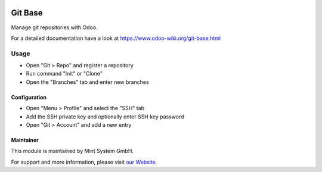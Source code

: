 .. image:: https://img.shields.io/badge/licence-GPL--3-blue.svg
    :target: http://www.gnu.org/licenses/gpl-3.0-standalone.html
    :alt: License: GPL-3

========
Git Base
========

Manage git repositories with Odoo.

For a detailed documentation have a look at https://www.odoo-wiki.org/git-base.html

Usage
=====

* Open "Git > Repo" and register a repository
* Run command "Init" or "Clone"
* Open the "Branches" tab and enter new branches

Configuration
~~~~~~~~~~~~~

* Open "Menu > Profile" and select the "SSH" tab
* Add the SSH private key and optionally enter SSH key password  
* Open "Git > Account" and add a new entry

Maintainer
~~~~~~~~~~

.. image:: https://raw.githubusercontent.com/Mint-System/Wiki/master/assets/mint-system-logo.png
  :target: https://www.mint-system.ch

This module is maintained by Mint System GmbH.

For support and more information, please visit `our Website <https://www.mint-system.ch>`__.
